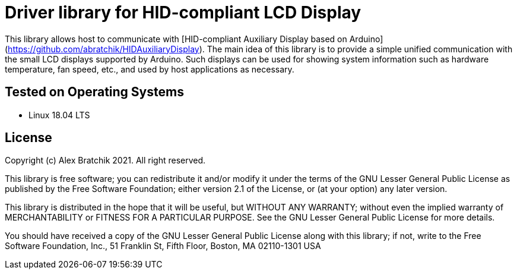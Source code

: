 = Driver library for HID-compliant LCD Display =

This library allows host to communicate with 
[HID-compliant Auxiliary Display based on Arduino](https://github.com/abratchik/HIDAuxiliaryDisplay). 
The main idea of this library is to provide a simple unified communication with the small LCD displays 
supported by Arduino. Such displays can be used for showing system information such as hardware 
temperature, fan speed, etc., and used by host applications as necessary.

== Tested on Operating Systems ==
* Linux 18.04 LTS

== License ==

Copyright (c) Alex Bratchik 2021. All right reserved.

This library is free software; you can redistribute it and/or
modify it under the terms of the GNU Lesser General Public
License as published by the Free Software Foundation; either
version 2.1 of the License, or (at your option) any later version.

This library is distributed in the hope that it will be useful,
but WITHOUT ANY WARRANTY; without even the implied warranty of
MERCHANTABILITY or FITNESS FOR A PARTICULAR PURPOSE. See the GNU
Lesser General Public License for more details.

You should have received a copy of the GNU Lesser General Public
License along with this library; if not, write to the Free Software
Foundation, Inc., 51 Franklin St, Fifth Floor, Boston, MA 02110-1301 USA